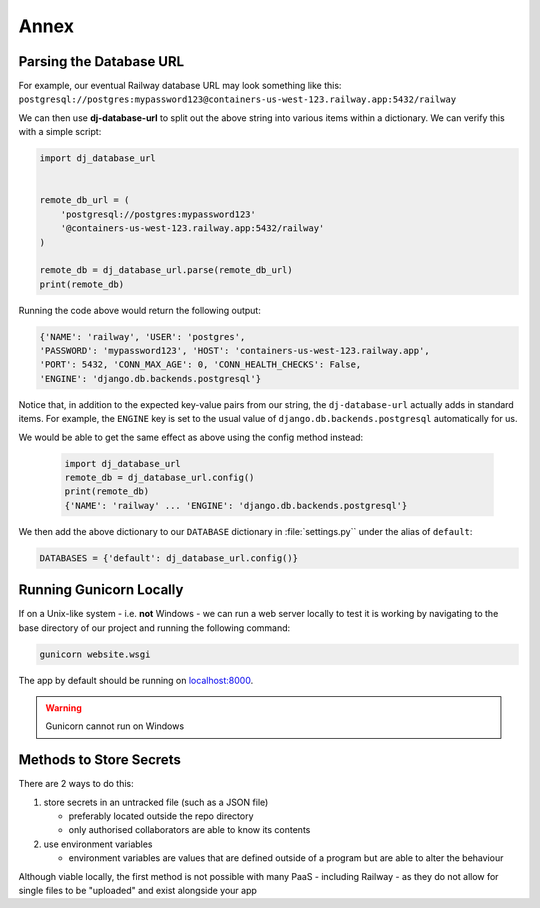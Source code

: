 #####
Annex
#####

************************
Parsing the Database URL
************************

For example, our eventual Railway database URL may look something like this:
``postgresql://postgres:mypassword123@containers-us-west-123.railway.app:5432/railway``

We can then use **dj-database-url** to split out the above string into various items
within a dictionary. We can verify this with a simple script:

.. code-block:: python

    import dj_database_url


    remote_db_url = (
        'postgresql://postgres:mypassword123'
        '@containers-us-west-123.railway.app:5432/railway'
    )

    remote_db = dj_database_url.parse(remote_db_url)
    print(remote_db)

Running the code above would return the following output:

.. code-block:: python
    
    {'NAME': 'railway', 'USER': 'postgres',
    'PASSWORD': 'mypassword123', 'HOST': 'containers-us-west-123.railway.app',
    'PORT': 5432, 'CONN_MAX_AGE': 0, 'CONN_HEALTH_CHECKS': False,
    'ENGINE': 'django.db.backends.postgresql'}

Notice that, in addition to the expected key-value pairs from our string,
the ``dj-database-url`` actually adds in standard items.
For example, the ``ENGINE`` key is set to the usual value of
``django.db.backends.postgresql`` automatically for us.

We would be able to get the same effect as above using the config method instead:

    .. code-block:: python

        import dj_database_url
        remote_db = dj_database_url.config()
        print(remote_db)
        {'NAME': 'railway' ... 'ENGINE': 'django.db.backends.postgresql'}

We then add the above dictionary to our ``DATABASE`` dictionary in
:file:`settings.py`` under the alias of ``default``: 

.. code-block:: python

    DATABASES = {'default': dj_database_url.config()}

************************
Running Gunicorn Locally
************************

If on a Unix-like system - i.e. **not** Windows - we can run a web server locally
to test it is working by navigating to the base directory of our project and
running the following command:

.. code-block:: console

    gunicorn website.wsgi

The app by default should be running on `localhost:8000 <http:localhost:8000>`_.

.. warning::

    Gunicorn cannot run on Windows

************************
Methods to Store Secrets
************************

There are 2 ways to do this:

#.  store secrets in an untracked file (such as a JSON file)

    *   preferably located outside the repo directory

    *   only authorised collaborators are able to know its contents

#.  use environment variables

    *   environment variables are values that are defined outside of a program
        but are able to alter the behaviour

Although viable locally, the first method is not possible with many PaaS
- including Railway - as they do not allow for single files to be "uploaded"
and exist alongside your app
